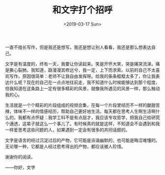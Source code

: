 #+TITLE: 和文字打个招呼
#+DATE: <2019-03-17 Sun>
#+TAGS[]: 随笔

一直不擅长写作，但是我还是想写，我还是想让别人看看，我还是那么想表达自己。

文字是有温度的，终有一天，我要让你读起来。笑是开怀大笑，哭是痛哭流涕，痛是撕心裂肺。我知道，路漫漫其修远兮，我一定，上下而求索。以前的自己不太喜欢写作，原因很简单：老师不让我自由发挥呀。给我的条条框框太多了，你让我表达什么呢？现在的自己在一点点地往前走，我不知道什么时候能够达到那个程度，但我知道在这条路上一定有很多精彩的风景，就像我所遇见的风景一样，那么触动我的心。

生活就是一个个精彩的片段组成的视频合集，在每一个片段里经历不一样的酸甜苦辣，体味不一样的情感经历，帮助自己更好地生活。每天都在思考人生啊生活啊什么的，我都有点怀疑：我学工科不是有点屈才，我应该专攻哲学，把我自己给研究个通透，这辈子就这么一个事儿了。有时候真的就是这样，不知道会不会遇到和我一样爱思考这些问题的人，如果遇到一定会有很多的共同话题的。

文字是语言的经过沉淀过后的产物，它可能是诙谐幽默的，也可能是晦涩难懂的。无论哪一种，它都是人经过思考得出的产物，都应该被人珍惜。

谢谢你的阅读。

——你好，文字